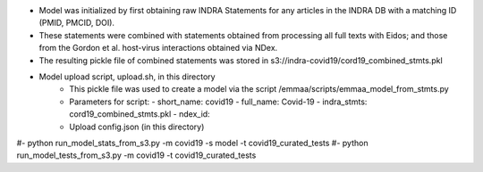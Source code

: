 - Model was initialized by first obtaining raw INDRA Statements for any articles
  in the INDRA DB with a matching ID (PMID, PMCID, DOI).
- These statements were combined with statements obtained from processing all
  full texts with Eidos; and those from the Gordon et al. host-virus
  interactions obtained via NDex.
- The resulting pickle file of combined statements was stored in
  s3://indra-covid19/cord19_combined_stmts.pkl
- Model upload script, upload.sh, in this directory
    - This pickle file was used to create
      a model via the script /emmaa/scripts/emmaa_model_from_stmts.py
    - Parameters for script:
      - short_name: covid19
      - full_name: Covid-19
      - indra_stmts: cord19_combined_stmts.pkl
      - ndex_id: 
    - Upload config.json (in this directory)
#- python run_model_stats_from_s3.py -m covid19 -s model -t covid19_curated_tests
#- python run_model_tests_from_s3.py -m covid19 -t covid19_curated_tests

